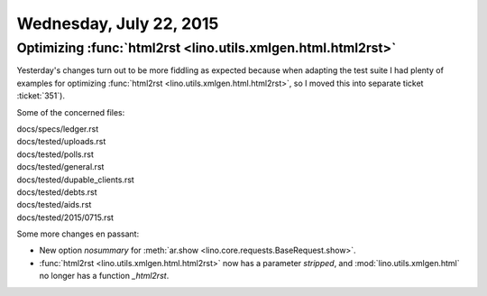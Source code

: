 ========================
Wednesday, July 22, 2015
========================

Optimizing :func:`html2rst <lino.utils.xmlgen.html.html2rst>`
=============================================================

Yesterday's changes turn out to be more fiddling as expected because
when adapting the test suite I had plenty of examples for optimizing
:func:`html2rst <lino.utils.xmlgen.html.html2rst>`, so I moved this
into separate ticket :ticket:`351`).

Some of the concerned files:

| docs/specs/ledger.rst
| docs/tested/uploads.rst
| docs/tested/polls.rst
| docs/tested/general.rst
| docs/tested/dupable_clients.rst
| docs/tested/debts.rst
| docs/tested/aids.rst
| docs/tested/2015/0715.rst


Some more changes en passant:

- New option `nosummary` for :meth:`ar.show
  <lino.core.requests.BaseRequest.show>`.
- :func:`html2rst <lino.utils.xmlgen.html.html2rst>` now has a parameter
  `stripped`, and :mod:`lino.utils.xmlgen.html` no longer has a
  function `_html2rst`.

